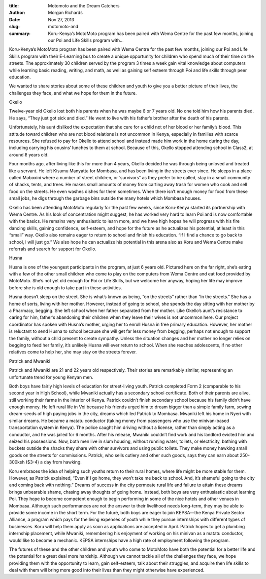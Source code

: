 :title: Motomoto and the Dream Catchers
:author: Morgan Richards
:date: Nov 27, 2013
:slug: motomoto-and
 
:summary: Koru-Kenya’s MotoMoto program has been paired with Wema Centre for the past few months, joining our Poi and Life Skills program with...
 



Koru-Kenya’s MotoMoto program has been paired with Wema Centre for the past few months, joining our Poi and Life Skills program with their E-Learning bus to create a unique opportunity for children who spend much of their time on the streets. The approximately 30 children served by the program 3 times a week gain vital knowledge about computers while learning basic reading, writing, and math, as well as gaining self esteem through Poi and life skills through peer education.



 



We wanted to share stories about some of these children and youth to give you a better picture of their lives, the challenges they face, and what we hope for them in the future.



 



Okello



 



Twelve-year old Okello lost both his parents when he was maybe 6 or 7 years old. No one told him how his parents died. He says, “They just got sick and died.” He went to live with his father’s brother after the death of his parents.



 



Unfortunately, his aunt disliked the expectation that she care for a child not of her blood or her family’s blood. This attitude toward children who are not blood relations is not uncommon in Kenya, especially in families with scarce resources. She refused to pay for Okello to attend school and instead made him work in the home during the day, including carrying his cousins’ lunches to them at school. Because of this, Okello stopped attending school in Class2, at around 8 years old.



 



Four months ago, after living like this for more than 4 years, Okello decided he was through being unloved and treated like a servant. He left Kisumu Manyatta for Mombasa, and has been living in the streets ever since. He sleeps in a place called Maboxini where a number of street children, or ‘survivors” as they prefer to be called, stay in a small community of shacks, tents, and trees. He makes small amounts of money from carting away trash for women who cook and sell food on the streets. He even washes dishes for them sometimes. When there isn’t enough money for food from these small jobs, he digs through the garbage bins outside the many hotels which Mombasa houses.



 



Okello has been attending MotoMoto regularly for the past few weeks, since Koru-Kenya started its partnership with Wema Centre. As his look of concentration might suggest, he has worked very hard to learn Poi and is now comfortable with the basics. He remains very enthusiastic to learn more, and we have high hopes he will progress with his fire dancing skills, gaining confidence, self-esteem, and hope for the future as he actualizes his potential, at least in this “small” way. Okello also remains eager to return to school and finish his education. “If I find a chance to go back to school, I will just go.” We also hope he can actualize his potential in this arena also as Koru and Wema Centre make referrals and search for support for Okello.



 



Husna



 



Husna is one of the youngest participants in the program, at just 6 years old. Pictured here on the far right, she’s eating with a few of the other small children who come to play on the computers from Wema Centre and eat food provided by MotoMoto. She’s not yet old enough for Poi or Life Skills, but we welcome her anyway, hoping her life may improve before she is old enough to take part in these activities.



 



Husna doesn’t sleep on the street. She is what’s known as being, “on the streets” rather than “in the streets.” She has a home of sorts, living with her mother. However, instead of going to school, she spends the day sitting with her mother by a Pharmacy, begging. She left school when her father separated from her mother. Like Okello’s aunt’s resistance to caring for him, father’s abandoning their children when they leave their wives is not uncommon here. Our project coordinator has spoken with Husna’s mother, urging her to enroll Husna in free primary education. However, her mother is reluctant to send Husna to school because she will get far less money from begging, perhaps not enough to support the family, without a child present to create sympathy. Unless the situation changes and her mother no longer relies on begging to feed her family, it’s unlikely Husna will ever return to school. When she reaches adolescents, if no other relatives come to help her, she may stay on the streets forever.



 



Patrick and Mwaniki



 



Patrick and Mwaniki are 21 and 22 years old respectively. Their stories are remarkably similar, representing an unfortunate trend for young Kenyan men.



 



Both boys have fairly high levels of education for street-living youth. Patrick completed Form 2 (comparable to his second year in High School), while Mwaniki actually has a secondary school certificate. Both of their parents are alive, still working their farms in the interior of Kenya. Patrick couldn’t finish secondary school because his family didn’t have enough money. He left rural life in Voi because his friends urged him to dream bigger than a simple family farm, sowing dream-seeds of high paying jobs in the city, dreams which led Patrick to Mombasa. Mwaniki left his home in Nyeri with similar dreams. He became a matatu conductor (taking money from passengers who use the minivan-based transportation system in Kenya). The police caught him driving without a license, rather than simply acting as a conductor, and he was jailed for 6 months. After his release, Mwaniki couldn’t find work and his landlord evicted him and seized his possessions. Now, both men live in slum housing, without running water, toilets, or electricity, bathing with buckets outside the shacks they share with other survivors and using public toilets. They make money hawking small goods on the streets for commissions. Patrick, who sells cutlery and other such goods, says they can earn about 250-300ksh ($3-4) a day from hawking.



 



Koru embraces the idea of helping such youths return to their rural homes, where life might be more stable for them. However, as Patrick explained, “Even if I go home, they won’t take me back to school. And, it’s shameful going to the city and coming back with nothing.” Dreams of success in the city permeate rural life and failure to attain these dreams brings unbearable shame, chasing away thoughts of going home. Instead, both boys are very enthusiastic about learning Poi. They hope to become competent enough to begin performing in some of the nice hotels and other venues in Mombasa. Although such performances are not the answer to their livelihood needs long-term, they may be able to provide some income in the short term. For the future, both boys are eager to join KEPSA—the Kenya Private Sector Alliance, a program which pays for the living expenses of youth while they pursue internships with different types of businesses. Koru will help them apply as soon as applications are accepted in April. Patrick hopes to get a plumbing internship placement, while Mwaniki, remembering his enjoyment of working on his minivan as a matatu conductor, would like to become a mechanic. KEPSA internships have a high rate of employment following the program.



 



The futures of these and the other children and youth who come to MotoMoto have both the potential for a better life and the potential for a great deal more hardship. Although we cannot tackle all of the challenges they face, we hope providing them with the opportunity to learn, gain self-esteem, talk about their struggles, and acquire then life skills to deal with them will bring more good into their lives than they might otherwise have experienced.

